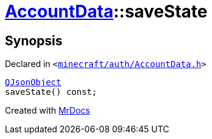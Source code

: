 [#AccountData-saveState]
= xref:AccountData.adoc[AccountData]::saveState
:relfileprefix: ../
:mrdocs:


== Synopsis

Declared in `&lt;https://github.com/PrismLauncher/PrismLauncher/blob/develop/launcher/minecraft/auth/AccountData.h#L96[minecraft&sol;auth&sol;AccountData&period;h]&gt;`

[source,cpp,subs="verbatim,replacements,macros,-callouts"]
----
xref:QJsonObject.adoc[QJsonObject]
saveState() const;
----



[.small]#Created with https://www.mrdocs.com[MrDocs]#

